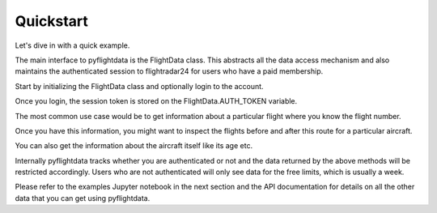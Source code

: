 Quickstart
==========

Let's dive in with a quick example.

The main interface to pyflightdata is the FlightData class. This abstracts all the data access mechanism and also maintains the 
authenticated session to flightradar24 for users who have a paid membership.

Start by initializing the FlightData class and optionally login to the account.

.. code-block :: python
    :linenos:

    from pyflightdata import FlightData

    f=FlightData()
    f.login(foo@bar.com,foobar)

Once you login, the session token is stored on the FlightData.AUTH_TOKEN variable.

The most common use case would be to get information about a particular flight where you know the flight number.

.. code-block :: python
    :linenos:

    # get the last 5 flights for AI101
    f.get_history_by_flight_number('AI101')[-5:]

Once you have this information, you might want to inspect the flights before and after this route for a particular aircraft.

.. code-block :: python
    :linenos:

    # get the last 5 flights for the aircraft VT-ANL
    # this is an Air India aircraft
    api.get_history_by_tail_number('VT-ANL')[-5:]

You can also get the information about the aircraft itself like its age etc.

.. code-block :: python
    :linenos:

    # get the information for a particular aircraft using tail number
    api.get_info_by_tail_number('VT-ANL')

Internally pyflightdata tracks whether you are authenticated or not and the data returned by the above methods will be
restricted accordingly. Users who are not authenticated will only see data for the free limits, which is usually a week.

Please refer to the examples Jupyter notebook in the next section and the API documentation for details on all the other data that you can get using pyflightdata.
